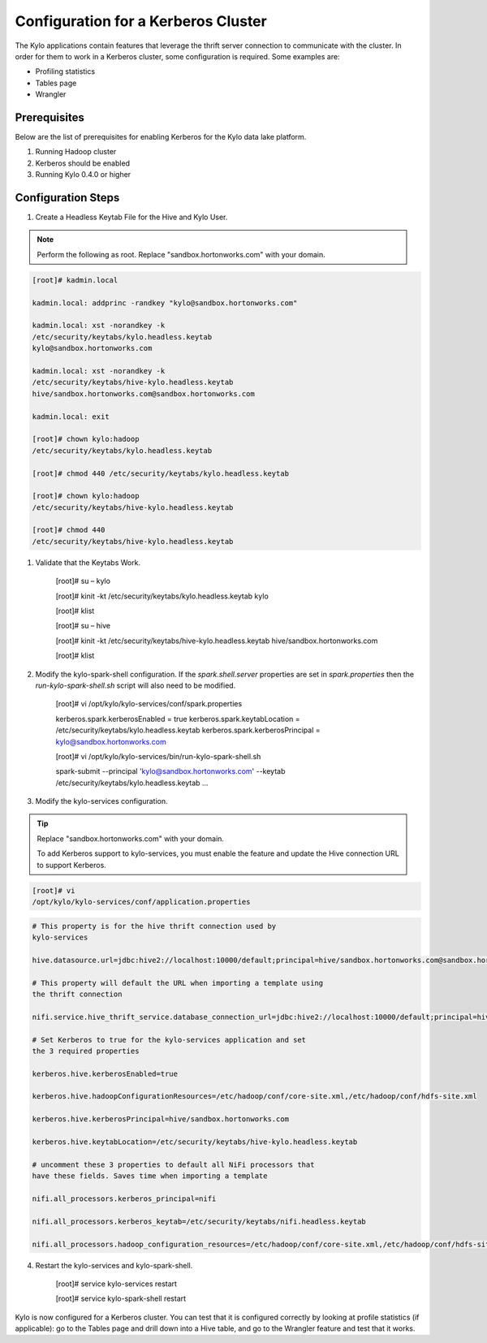
=========================================
Configuration for a Kerberos Cluster
=========================================

The Kylo applications contain features that leverage the thrift server
connection to communicate with the cluster. In order for them to work in
a Kerberos cluster, some configuration is required. Some examples are:

-  Profiling statistics

-  Tables page

-  Wrangler

Prerequisites
=============

Below are the list of prerequisites for enabling Kerberos for the Kylo data
lake platform.

1. Running Hadoop cluster

2. Kerberos should be enabled

3. Running Kylo 0.4.0 or higher

Configuration Steps
===================

1. Create a Headless Keytab File for the Hive and Kylo User.


.. note:: Perform the following as root. Replace "sandbox.hortonworks.com" with your domain.

..

.. code-block:: shell

    [root]# kadmin.local

    kadmin.local: addprinc -randkey "kylo@sandbox.hortonworks.com"

    kadmin.local: xst -norandkey -k
    /etc/security/keytabs/kylo.headless.keytab
    kylo@sandbox.hortonworks.com

    kadmin.local: xst -norandkey -k
    /etc/security/keytabs/hive-kylo.headless.keytab
    hive/sandbox.hortonworks.com@sandbox.hortonworks.com

    kadmin.local: exit

    [root]# chown kylo:hadoop
    /etc/security/keytabs/kylo.headless.keytab

    [root]# chmod 440 /etc/security/keytabs/kylo.headless.keytab

    [root]# chown kylo:hadoop
    /etc/security/keytabs/hive-kylo.headless.keytab

    [root]# chmod 440
    /etc/security/keytabs/hive-kylo.headless.keytab

..

1. Validate that the Keytabs Work.

    [root]# su – kylo

    [root]# kinit -kt /etc/security/keytabs/kylo.headless.keytab
    kylo

    [root]# klist

    [root]# su – hive

    [root]# kinit -kt
    /etc/security/keytabs/hive-kylo.headless.keytab
    hive/sandbox.hortonworks.com

    [root]# klist

2. Modify the kylo-spark-shell configuration. If the `spark.shell.server` properties are set in `spark.properties` then the `run-kylo-spark-shell.sh` script will also need to be modified.

    [root]# vi /opt/kylo/kylo-services/conf/spark.properties

    kerberos.spark.kerberosEnabled = true
    kerberos.spark.keytabLocation = /etc/security/keytabs/kylo.headless.keytab
    kerberos.spark.kerberosPrincipal = kylo@sandbox.hortonworks.com

    [root]# vi /opt/kylo/kylo-services/bin/run-kylo-spark-shell.sh

    spark-submit --principal 'kylo@sandbox.hortonworks.com' --keytab /etc/security/keytabs/kylo.headless.keytab ...

3. Modify the kylo-services configuration.

.. tip:: Replace "sandbox.hortonworks.com" with your domain.

    To add Kerberos support to kylo-services, you must enable the
    feature and update the Hive connection URL to support Kerberos.

.. code-block:: shell

    [root]# vi
    /opt/kylo/kylo-services/conf/application.properties

..

.. code-block:: shell

    # This property is for the hive thrift connection used by
    kylo-services

    hive.datasource.url=jdbc:hive2://localhost:10000/default;principal=hive/sandbox.hortonworks.com@sandbox.hortonworks.com

    # This property will default the URL when importing a template using
    the thrift connection

    nifi.service.hive_thrift_service.database_connection_url=jdbc:hive2://localhost:10000/default;principal=hive/sandbox.hortonworks.com@sandbox.hortonworks.com

    # Set Kerberos to true for the kylo-services application and set
    the 3 required properties

    kerberos.hive.kerberosEnabled=true

    kerberos.hive.hadoopConfigurationResources=/etc/hadoop/conf/core-site.xml,/etc/hadoop/conf/hdfs-site.xml

    kerberos.hive.kerberosPrincipal=hive/sandbox.hortonworks.com

    kerberos.hive.keytabLocation=/etc/security/keytabs/hive-kylo.headless.keytab

    # uncomment these 3 properties to default all NiFi processors that
    have these fields. Saves time when importing a template

    nifi.all_processors.kerberos_principal=nifi

    nifi.all_processors.kerberos_keytab=/etc/security/keytabs/nifi.headless.keytab

    nifi.all_processors.hadoop_configuration_resources=/etc/hadoop/conf/core-site.xml,/etc/hadoop/conf/hdfs-site.xml

..

4. Restart the kylo-services and kylo-spark-shell.

    [root]# service kylo-services restart

    [root]# service kylo-spark-shell restart

Kylo is now configured for a Kerberos cluster. You can test that it is
configured correctly by looking at profile statistics (if applicable):
go to the Tables page and drill down into a Hive table, and go to the
Wrangler feature and test that it works.
